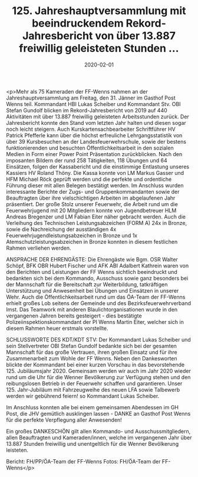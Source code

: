 #+TITLE: 125. Jahreshauptversammlung mit beeindruckendem Rekord-Jahresbericht von über 13.887 freiwillig geleisteten Stunden ...
#+DATE: 2020-02-01
#+FACEBOOK_URL: https://facebook.com/ffwenns/posts/3505580786183688

<p>Mehr als 75 Kameraden der FF-Wenns nahmen an der Jahreshauptversammlung am Freitag, den 31. Jänner im Gasthof Post Wenns teil. Kommandant HBI Lukas Scheiber und Kommandant Stv. OBI Stefan Gundolf blicken im Rekord-Jahresbericht von 2019 auf 440 Aktivitäten mit über 13.887 freiwillig geleisteten Arbeitsstunden zurück. Der Jahresbericht konnte den Stand vom letzten Jahr halten und diesen sogar noch leicht steigern. Auch Kurskartensachbearbeiter Schriftführer HV Patrick Pfefferle kann über die höchst erfreuliche Lehrgangsstatistik von über 39 Kursbesuchen an der Landesfeuerwehrschule, sowie der bestens funktionierenden und besuchten Öffentlichkeitsarbeit in den sozialen Medien in Form einer Power Point Präsentation zurückblicken. Nach den imposanten Bildern der rund 258 Tätigkeiten, 118 Übungen und 64 Einsätzen, folgen der Kassabericht und die einstimmige Entlastung unseres Kassiers HV Roland Thöny. Die Kassa konnte von LM Markus Gasser und HFM Michael Röck geprüft werden und die perfekte und ordentliche Führung dieser mit allen Belegen bestätigt werden. Im Anschluss wurden interessante Berichte der Zugs- und Gruppenkommandanten sowie der Beauftragten über ihre vielschichtigen Arbeiten im abgelaufenen Jahr präsentiert. Der große Stolz unserer Feuerwehr, die Arbeit rund um die Feuerwehrjugend mit 20 Mitgliedern konnte von Jugendbetreuer HLM Andreas Bregenzer und LM Fabian Eiter näher gebracht werden.
Auch die Verleihung des Technischen Leistungsabzeichen (FORM A) 24x in Bronze, sowie die Nachreichung der ausständigen 4x Feuerwehrjugendleistungsabzeichen in Bronze und 1x Atemschutzleistungsabzeichen in Bronze konnten in diesem festlichen Rahmen verliehen werden.

ANSPRACHE DER EHRENGÄSTE:
Die Ehrengäste wie Bgm. OSR Walter Schöpf, BFK OBR Hubert Fischer und AFK ABI Adalbert Kathrein waren von den Berichten und Leistungen der FF Wenns sichtlich beeindruckt und bedankten sich bei dem Kommando, Ausschuss sowie ganz besonders bei der Mannschaft für die Bereitschaft zur Weiterbildung, tatkräftigen Unterstützung und Anwesenheit bei Übungen und Einsätzen in unserer Wehr. Auch die Öffentlichkeitsarbeit rund um das ÖA-Team der FF-Wenns erhielt großes Lob seitens der Gemeinde und des Bezirksfeuerwehrverband Imst.
Das Teamwork mit anderen Blaulichtorganisationen wurde in den vergangenen Jahren bereits gesteigert - dies bestätigte Polizeiinspektionskommandant der PI Wenns Martin Eiter, welcher sich in diesem Rahmen heuer erstmals vorstellte.

SCHLUSSWORTE DES KDT/KDT STV:
Der Kommandant Lukas Scheiber und sein Stellvertreter OBI Stefan Gundolf bedankte sich bei der gesamten Mannschaft für das große Vertrauen, ihren großen Einsatz und für ihre Zusammenarbeit zum Wohle der FF Wenns. Neben den Dankesworten blickte der Kommandant bei einer kurzen Vorschau in das bevorstehende 125. Jubiläumsjahr 2020. 
Gemeinsam werden wir auch im Jahr 2020 wieder rund um die Uhr für die Wenner Bevölkerung zur Verfügung stehen und den reibungslosen Betrieb in der Feuerwehr schaffen und garantieren. Unser 125. Jahr-Jubiläum mit Fahrzeugweihe des neuen LFA sowie Talbewerb werden wir gebührend feiern! so Kommandant Lukas Scheiber.

Im Anschluss konnten alle bei einem gemeinsamen Abendessen im GH Post, die JHV gemütlich ausklingen lassen - DANKE an Gasthof Post Wenns für die perfekte Verpflegung aller Anwesenden!

Ein großes DANKESCHÖN gilt allen Kommando- und Ausschussmitgliedern, allen Beauftragten und Kameraden/innen, welche im vergangenen Jahr über 13.887 Stunden freiwillig und unentgeltlich für die Wenner Bevölkerung leisteten. 

Bericht: FH/PP/ÖA-Team der FF-Wenns
Fotos: FH/ÖA-Team der FF-Wenns</p>

